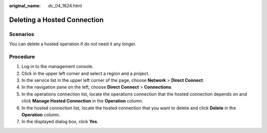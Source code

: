 :original_name: dc_04_1624.html

.. _dc_04_1624:

Deleting a Hosted Connection
============================

Scenarios
---------

You can delete a hosted operation if do not need it any longer.

Procedure
---------

#. Log in to the management console.
#. Click |image1| in the upper left corner and select a region and a project.
#. In the service list in the upper left corner of the page, choose **Network** > **Direct Connect**.
#. In the navigation pane on the left, choose **Direct Connect** > **Connections**.
#. In the operations connection list, locate the operations connection that the hosted connection depends on and click **Manage Hosted Connection** in the **Operation** column.
#. In the hosted connection list, locate the hosted connection that you want to delete and click **Delete** in the **Operation** column.
#. In the displayed dialog box, click **Yes**.

.. |image1| image:: /_static/images/en-us_image_0070860784.png

